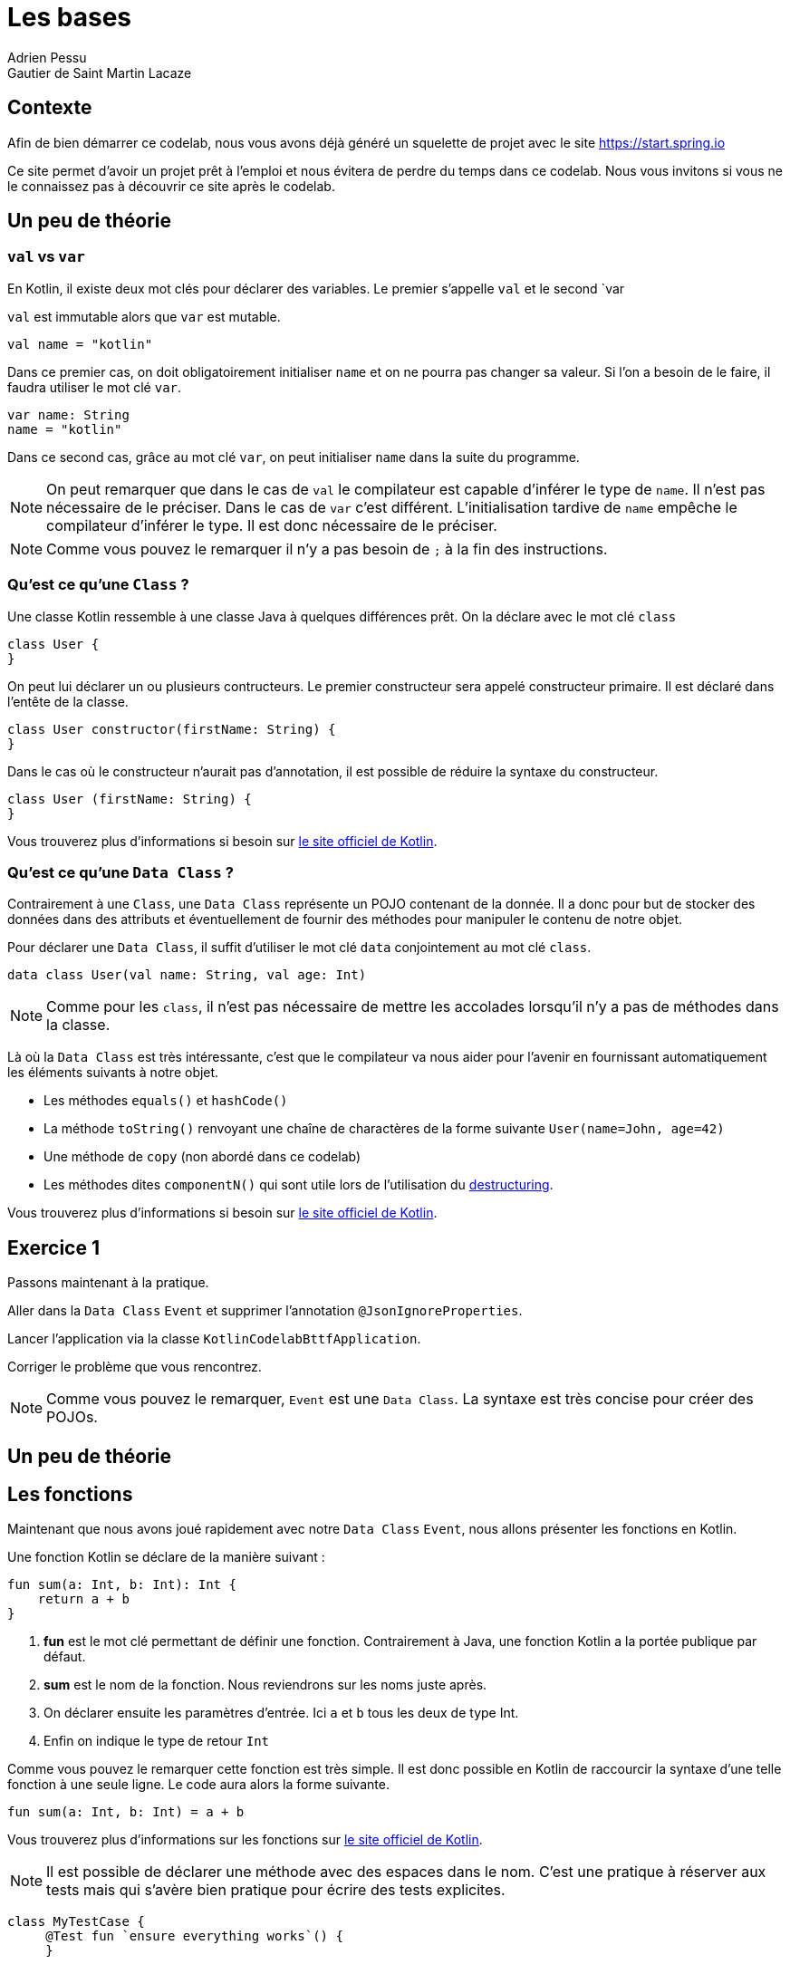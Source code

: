 = Les bases 
Adrien Pessu
Gautier de Saint Martin Lacaze
ifndef::imagesdir[:imagesdir: ../images]
ifndef::sourcedir[:sourcedir: ../../main/kotlin]

== Contexte

Afin de bien démarrer ce codelab, nous vous avons déjà généré un squelette de projet avec le site https://start.spring.io

Ce site permet d'avoir un projet prêt à l'emploi et nous évitera de perdre du temps dans ce codelab.
Nous vous invitons si vous ne le connaissez pas à découvrir ce site après le codelab.


== Un peu de théorie

=== `val` vs `var`

En Kotlin, il existe deux mot clés pour déclarer des variables. Le premier s'appelle `val` et le second `var

`val` est immutable alors que `var` est mutable.

[source,kotlin]
----
val name = "kotlin"
----

Dans ce premier cas, on doit obligatoirement initialiser `name` et on ne pourra pas changer sa valeur.
Si l'on a besoin de le faire, il faudra utiliser le mot clé `var`.

[source,kotlin]
----
var name: String
name = "kotlin"
----

Dans ce second cas, grâce au mot clé `var`, on peut initialiser `name` dans la suite du programme.

NOTE: On peut remarquer que dans le cas de `val` le compilateur est capable d'inférer le type de `name`.
Il n'est pas nécessaire de le préciser.
Dans le cas de `var` c'est différent. L'initialisation tardive de `name` empêche le compilateur d'inférer le type.
Il est donc nécessaire de le préciser.

NOTE: Comme vous pouvez le remarquer il n'y a pas besoin de `;` à la fin des instructions.


=== Qu'est ce qu'une `Class` ?


Une classe Kotlin ressemble à une classe Java à quelques différences prêt.
On la déclare avec le mot clé `class`

----
class User {
}
----

On peut lui déclarer un ou plusieurs contructeurs.
Le premier constructeur sera appelé constructeur primaire.
Il est déclaré dans l'entête de la classe.

[source, kotlin]
----
class User constructor(firstName: String) {
}
----

Dans le cas où le constructeur n'aurait pas d'annotation, il est possible de réduire la syntaxe du constructeur.

[source, kotlin]
----
class User (firstName: String) {
}
----


Vous trouverez plus d'informations si besoin sur https://kotlinlang.org/docs/reference/classes.html#classes[le site officiel de Kotlin].


=== Qu'est ce qu'une `Data Class` ?

Contrairement à une `Class`, une `Data Class` représente un POJO contenant de la donnée.
Il a donc pour but de stocker des données dans des attributs et éventuellement de fournir des méthodes pour manipuler le contenu de notre objet.

Pour déclarer une `Data Class`, il suffit d'utiliser le mot clé `data` conjointement au mot clé `class`.

[source, kotlin]
----
data class User(val name: String, val age: Int)
----

NOTE: Comme pour les `class`, il n'est pas nécessaire de mettre les accolades lorsqu'il n'y a pas de méthodes dans la classe.

Là où la `Data Class` est très intéressante, c'est que le compilateur va nous aider pour l'avenir en fournissant automatiquement les éléments suivants à notre objet.

* Les méthodes `equals()` et `hashCode()`
* La méthode `toString()` renvoyant une chaîne de charactères de la forme suivante `User(name=John, age=42)`
* Une méthode de `copy` (non abordé dans ce codelab)
* Les méthodes dites `componentN()` qui sont utile lors de l'utilisation du https://kotlinlang.org/docs/reference/multi-declarations.html[destructuring].

Vous trouverez plus d'informations si besoin sur https://kotlinlang.org/docs/reference/data-classes.html[le site officiel de Kotlin].


== Exercice 1

Passons maintenant à la pratique.

Aller dans la `Data Class` `Event` et supprimer l'annotation `@JsonIgnoreProperties`.

Lancer l'application via la classe `KotlinCodelabBttfApplication`.

Corriger le problème que vous rencontrez.

NOTE: Comme vous pouvez le remarquer, `Event` est une `Data Class`.
La syntaxe est très concise pour créer des POJOs.


== Un peu de théorie

== Les fonctions

Maintenant que nous avons joué rapidement avec notre `Data Class` `Event`, nous allons présenter les fonctions en Kotlin.

Une fonction Kotlin se déclare de la manière suivant :

[source, kotlin]
----
fun sum(a: Int, b: Int): Int {
    return a + b
}
----
<1> *fun* est le mot clé permettant de définir une fonction.
Contrairement à Java, une fonction Kotlin a la portée publique par défaut.
<2> *sum* est le nom de la fonction.
Nous reviendrons sur les noms juste après.
<3> On déclarer ensuite les paramètres d'entrée.
Ici `a` et `b` tous les deux de type Int.
<4> Enfin on indique le type de retour `Int`

Comme vous pouvez le remarquer cette fonction est très simple.
Il est donc possible en Kotlin de raccourcir la syntaxe d'une telle fonction à une seule ligne.
Le code aura alors la forme suivante.

[source, kotlin]
----
fun sum(a: Int, b: Int) = a + b
----

Vous trouverez plus d'informations sur les fonctions sur https://kotlinlang.org/docs/reference/functions.html#function-declarations[le site officiel de Kotlin].


NOTE: Il est possible de déclarer une méthode avec des espaces dans le nom.
C'est une pratique à réserver aux tests mais qui s'avère bien pratique pour écrire des tests explicites.

[source, kotlin]
----
class MyTestCase {
     @Test fun `ensure everything works`() {
     }

     @Test fun ensureEverythingWorks_onAndroid() {
     }
}s
----

Vous trouverez plus d'informations sur les conventions de nommage des fonctions sur https://kotlinlang.org/docs/reference/coding-conventions.html#function-names[cette page]


== Exercice 2

Dans ce second exercice, nous allons filter automatiquement les événements qui n'ont pas de date dans notre source de données.

Pour cela, accéder à la classe `EventController` et ajouter un filtre sur le retour de `repository. findAll()`.

NOTE: Pour information, l'API collection de Kotlin fourni de nombreuses méthodes utilitaires sur les classes.










